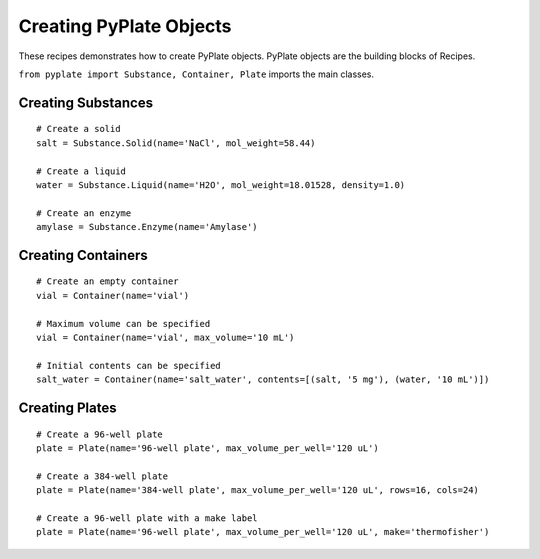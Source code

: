 .. _recipe_01:

========================
Creating PyPlate Objects
========================

These recipes demonstrates how to create PyPlate objects. PyPlate objects are the
building blocks of Recipes.

``from pyplate import Substance, Container, Plate`` imports the main classes.


"""""""""""""""""""
Creating Substances
"""""""""""""""""""

::

    # Create a solid
    salt = Substance.Solid(name='NaCl', mol_weight=58.44)

    # Create a liquid
    water = Substance.Liquid(name='H2O', mol_weight=18.01528, density=1.0)

    # Create an enzyme
    amylase = Substance.Enzyme(name='Amylase')


"""""""""""""""""""
Creating Containers
"""""""""""""""""""

::

    # Create an empty container
    vial = Container(name='vial')

    # Maximum volume can be specified
    vial = Container(name='vial', max_volume='10 mL')

    # Initial contents can be specified
    salt_water = Container(name='salt_water', contents=[(salt, '5 mg'), (water, '10 mL')])


"""""""""""""""
Creating Plates
"""""""""""""""

::

        # Create a 96-well plate
        plate = Plate(name='96-well plate', max_volume_per_well='120 uL')

        # Create a 384-well plate
        plate = Plate(name='384-well plate', max_volume_per_well='120 uL', rows=16, cols=24)

        # Create a 96-well plate with a make label
        plate = Plate(name='96-well plate', max_volume_per_well='120 uL', make='thermofisher')